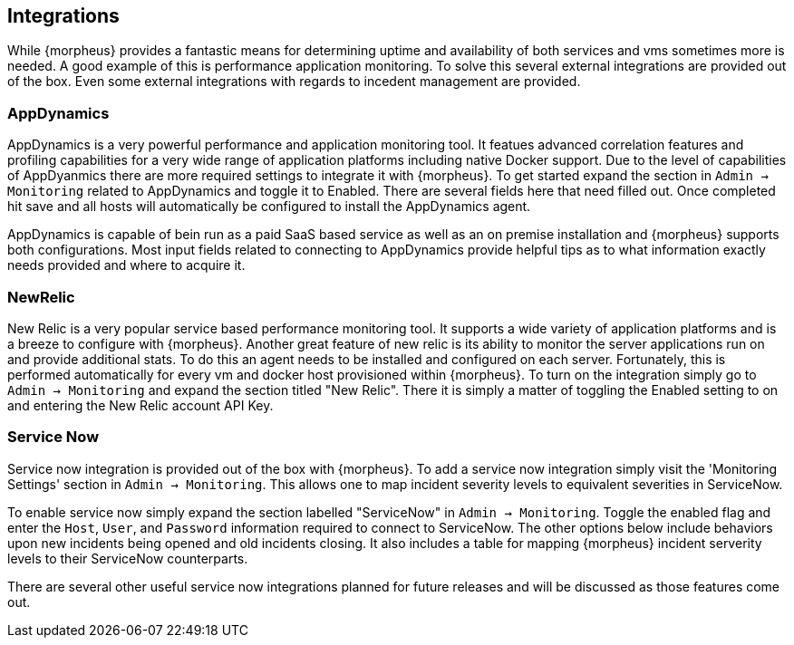 [[Integrations]]
== Integrations

While {morpheus} provides a fantastic means for determining uptime and availability of both services and vms sometimes more is needed. A good example of this is performance application monitoring. To solve this several external integrations are provided out of the box. Even some external integrations with regards to incedent management are provided.

=== AppDynamics

AppDynamics is a very powerful performance and application monitoring tool. It featues advanced correlation features and profiling capabilities for a very wide range of application platforms including native Docker support. Due to the level of capabilities of AppDyanmics there are more required settings to integrate it with {morpheus}. To get started expand the section in `Admin -> Monitoring` related to AppDynamics and toggle it to Enabled. There are several fields here that need filled out. Once completed hit save and all hosts will automatically be configured to install the AppDynamics agent.

AppDynamics is capable of bein run as a paid SaaS based service as well as an on premise installation and {morpheus} supports both configurations. Most input fields related to connecting to AppDynamics provide helpful tips as to what information exactly needs provided and where to acquire it.

=== NewRelic

New Relic is a very popular service based performance monitoring tool. It supports a wide variety of application platforms and is a breeze to configure with {morpheus}. Another great feature of new relic is its ability to monitor the server applications run on and provide additional stats. To do this an agent needs to be installed and configured on each server. Fortunately, this is performed automatically for every vm and docker host provisioned within {morpheus}. To turn on the integration simply go to `Admin -> Monitoring` and expand the section titled "New Relic". There it is simply a matter of toggling the Enabled setting to on and entering the New Relic account API Key.

=== Service Now

Service now integration is provided out of the box with {morpheus}. To add a service now integration simply visit the 'Monitoring Settings' section in `Admin -> Monitoring`. This allows one to map incident severity levels to equivalent severities in ServiceNow.

To enable service now simply expand the section labelled "ServiceNow" in `Admin -> Monitoring`. Toggle the enabled flag and enter the `Host`, `User`, and `Password` information required to connect to ServiceNow. The other options below include behaviors upon new incidents being opened and old incidents closing. It also includes a table for mapping {morpheus} incident serverity levels to their ServiceNow counterparts.

There are several other useful service now integrations planned for future releases and will be discussed as those features come out.
